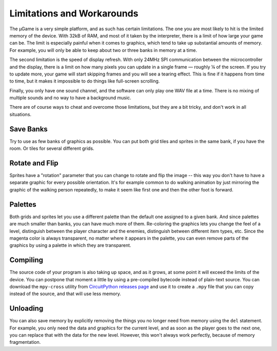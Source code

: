 Limitations and Workarounds
***************************

The µGame is a very simple platform, and as such has certain limitations. The
one you are most likely to hit is the limited memory of the device. With 32kB
of RAM, and most of it taken by the interpreter, there is a limit of how large
your game can be. The limit is especially painful when it comes to graphics,
which tend to take up substantial amounts of memory. For example, you will only
be able to keep about two or three banks in memory at a time.

The second limitation is the speed of display refresh. With only 24MHz SPI
communication between the microcontroller and the display, there is a limit on
how many pixels you can update in a single frame — roughly ¼ of the screen. If
you try to update more, your game will start skipping frames and you will see a
tearing effect. This is fine if it happens from time to time, but it makes it
impossible to do things like full-screen scrolling.

Finally, you only have one sound channel, and the software can only play one
WAV file at a time. There is no mixing of multiple sounds and no way to have
a background music.

There are of course ways to cheat and overcome those limitations, but they are
a bit tricky, and don't work in all situations.


Save Banks
==========

Try to use as few banks of graphics as possible. You can put both grid tiles
and sprites in the same bank, if you have the room. Or tiles for several
different grids.


Rotate and Flip
===============

Sprites have a "rotation" parameter that you can change to rotate and flip the
image -- this way you don't have to have a separate graphic for every possible
orientation. It's for example common to do walking animation by just mirroring
the graphic of the walking person repeatedly, to make it seem like first one
and then the other foot is forward.


Palettes
========

Both grids and sprites let you use a different palette than the default one
assigned to a given bank. And since palettes are much smaller than banks, you
can have much more of them. Re-coloring the graphics lets you change the feel
of a level, distinguish between the player character and the enemies,
distinguish between different item types, etc. Since the magenta color is
always transparent, no matter where it appears in the palette, you can even
remove parts of the graphics by using a palette in which they are transparent.


Compiling
=========

The source code of your program is also taking up space, and as it grows, at
some point it will exceed the limits of the device. You can postpone that
moment a little by using a pre-compiled bytecode instead of plain-text source.
You can download the ``mpy-cross`` utility from `CircuitPython releases page
<https://github.com/adafruit/circuitpython/releases/tag/2.2.0>`_ and use it to
create a ``.mpy`` file that you can copy instead of the source, and that will
use less memory.


Unloading
=========

You can also save memory by explicitly removing the things you no longer need
from memory using the ``del`` statement. For example, you only need the data
and graphics for the current level, and as soon as the player goes to the next
one, you can replace that with the data for the new level. However, this won't
always work perfectly, because of memory fragmentation.
